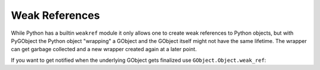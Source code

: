 Weak References
===============

While Python has a builtin ``weakref`` module it only allows one to create
weak references to Python objects, but with PyGObject the Python object
"wrapping" a GObject and the GObject itself might not have the same lifetime.
The wrapper can get garbage collected and a new wrapper created again at a
later point.

If you want to get notified when the underlying GObject gets finalized use
``GObject.Object.weak_ref``:


.. method:: GObject.Object.weak_ref(callback, *user_data)

    Registers a callback to be called when the underlying GObject gets
    finalized. The callback will receive the give `user_data`.

    To unregister the callback call the ``unref()`` method of the returned
    GObjectWeakRef object.

    :param callback: A callback which will be called when the object
        is finalized
    :type callback: :func:`callable`
    :param user_data: User data that will be passed to the callback
    :returns: GObjectWeakRef
